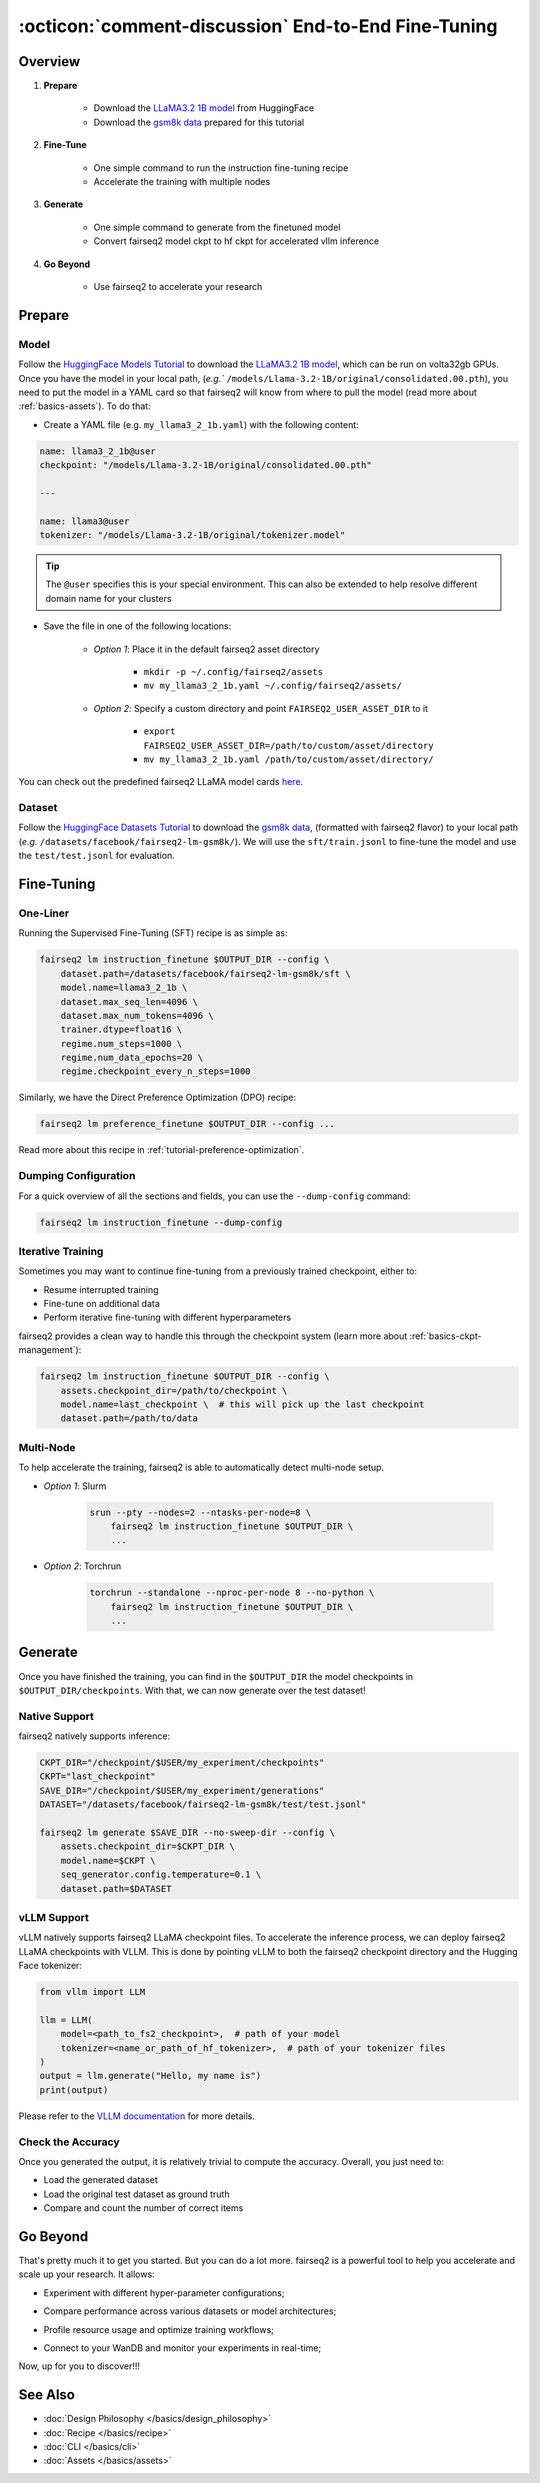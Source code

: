 .. _tutorial-end-to-end-fine-tuning:

====================================================
:octicon:`comment-discussion` End-to-End Fine-Tuning
====================================================

.. dropdown:: What you will learn
    :icon: multi-select
    :animate: fade-in

    * How to customize your assets (`e.g.` models, datasets, tokenizers)

    * How to run instruction fine-tuning recipe

    * How to use fairseq2 to generate (inference)

    * How to convert fairseq2 ckpt to huggingface ckpt for accelerated vllm inference

    * How to run fairseq2 with multiple nodes

.. dropdown:: Prerequisites
    :icon: multi-select
    :animate: fade-in

    * Get familiar with fairseq2 basics (:ref:`basics-overview`)

    * Ensure you have fairseq2 installed (:ref:`installation`)


Overview
--------

#. **Prepare**

    * Download the `LLaMA3.2 1B model`_ from HuggingFace

    * Download the `gsm8k data`_ prepared for this tutorial

#. **Fine-Tune**

    * One simple command to run the instruction fine-tuning recipe

    * Accelerate the training with multiple nodes

#. **Generate**

    * One simple command to generate from the finetuned model

    * Convert fairseq2 model ckpt to hf ckpt for accelerated vllm inference

#. **Go Beyond**

    * Use fairseq2 to accelerate your research


Prepare
-------


Model
^^^^^

Follow the `HuggingFace Models Tutorial`_ to download the `LLaMA3.2 1B model`_, which can be run on volta32gb GPUs.
Once you have the model in your local path, (`e.g.`` ``/models/Llama-3.2-1B/original/consolidated.00.pth``), 
you need to put the model in a YAML card so that fairseq2 will know from where to pull the model 
(read more about :ref:`basics-assets`). To do that:

* Create a YAML file (e.g. ``my_llama3_2_1b.yaml``) with the following content:

.. code-block:: yaml

    name: llama3_2_1b@user
    checkpoint: "/models/Llama-3.2-1B/original/consolidated.00.pth"

    ---

    name: llama3@user
    tokenizer: "/models/Llama-3.2-1B/original/tokenizer.model"

.. tip::

    The ``@user`` specifies this is your special environment. This can also be extended to help resolve different domain name for your clusters


* Save the file in one of the following locations:

    * `Option 1`: Place it in the default fairseq2 asset directory

        * ``mkdir -p ~/.config/fairseq2/assets``

        * ``mv my_llama3_2_1b.yaml ~/.config/fairseq2/assets/``

    * `Option 2`: Specify a custom directory and point ``FAIRSEQ2_USER_ASSET_DIR`` to it

        * ``export FAIRSEQ2_USER_ASSET_DIR=/path/to/custom/asset/directory``

        * ``mv my_llama3_2_1b.yaml /path/to/custom/asset/directory/``

You can check out the predefined fairseq2 LLaMA model cards `here`_.

Dataset
^^^^^^^

Follow the `HuggingFace Datasets Tutorial`_ to download the `gsm8k data`_, (formatted with fairseq2 flavor) to your local path (`e.g.` ``/datasets/facebook/fairseq2-lm-gsm8k/``).
We will use the ``sft/train.jsonl`` to fine-tune the model and use the ``test/test.jsonl`` for evaluation.


Fine-Tuning
-----------

One-Liner
^^^^^^^^^

Running the Supervised Fine-Tuning (SFT) recipe is as simple as:

.. code-block:: bash

    fairseq2 lm instruction_finetune $OUTPUT_DIR --config \
        dataset.path=/datasets/facebook/fairseq2-lm-gsm8k/sft \
        model.name=llama3_2_1b \
        dataset.max_seq_len=4096 \
        dataset.max_num_tokens=4096 \
        trainer.dtype=float16 \
        regime.num_steps=1000 \
        regime.num_data_epochs=20 \
        regime.checkpoint_every_n_steps=1000


Similarly, we have the Direct Preference Optimization (DPO) recipe:

.. code-block:: bash

    fairseq2 lm preference_finetune $OUTPUT_DIR --config ...

Read more about this recipe in :ref:`tutorial-preference-optimization`.

.. dropdown:: You can also put the configuration in a YAML file
    :icon: code
    :animate: fade-in

    .. code-block:: yaml

        # /configs/example.yaml
        dataset:
            _set_:
                path: /datasets/facebook/fairseq2-lm-gsm8k/sft
                max_seq_len: 4096
                max_num_tokens: 4096
                max_seq_len: 4096
        model:
            _set_:
                name: llama3_2_1b
        trainer:
            _set_:
                dtype: float16  # volta32gb gpus do not support bfloat16
        regime:
            _set_:
                num_steps: 1000
                num_data_epochs: 20
                checkpoint_every_n_steps: 1000
                keep_last_n_checkpoints: 1
                keep_last_n_models: 1
                publish_metrics_every_n_steps: 5

    Then run:

    .. code-block:: bash

        CONFIG_FILE=/configs/example.yaml
        fairseq2 lm instruction_finetune $OUTPUT_DIR --config-file $CONFIG_FILE

    For more details about the recipe configuration, please refer to :ref:`basics-recipe`.

Dumping Configuration
^^^^^^^^^^^^^^^^^^^^^

For a quick overview of all the sections and fields, you can use the ``--dump-config`` command:

.. code-block:: bash

    fairseq2 lm instruction_finetune --dump-config


Iterative Training
^^^^^^^^^^^^^^^^^^

Sometimes you may want to continue fine-tuning from a previously trained checkpoint, either to:

- Resume interrupted training
- Fine-tune on additional data
- Perform iterative fine-tuning with different hyperparameters

fairseq2 provides a clean way to handle this through the checkpoint system (learn more about :ref:`basics-ckpt-management`):


.. code-block:: bash

    fairseq2 lm instruction_finetune $OUTPUT_DIR --config \
        assets.checkpoint_dir=/path/to/checkpoint \
        model.name=last_checkpoint \  # this will pick up the last checkpoint
        dataset.path=/path/to/data

.. dropdown:: To pick up a specific checkpoint
    :icon: code
    :animate: fade-in

    .. code-block:: bash

        CKPT_DIR="/checkpoint/user/experiments/run_0/checkpoints"
        CKPT="checkpoint_step_1000"  # e.g. checkpoint of step 1000

        fairseq2 lm instruction_finetune $OUTPUT_DIR --config \
            assets.checkpoint_dir=$CKPT_DIR \
            model.name=$CKPT \
            dataset.path=/path/to/new/data \
            dataset.max_num_tokens=4096 \
            trainer.dtype=float16


    .. note::

        If you want to pick a specific checkpoint instead of the last checkpoint, the ``model`` parameter must be set to ``checkpoint_step_X`` where X matches the step number of the checkpoint you want to load.

.. dropdown:: A more detailed example
    :icon: code
    :animate: fade-in

    For iterative fine-tuning across different datasets or with different hyperparameters:

    .. code-block:: yaml

        # config.yaml
        # First stage - train on dataset A
        dataset:
            _set_:
                path: /path/to/dataset_A
        model:
            _set_:
                name: llama3_2_1b
        regime:
            _set_:
                num_steps: 1000
        optimizer:
            _set_:
                name: adamw
            config:
                _set_:
                    lr: 1e-5
        # ... other config

    Then run the following commands in bash:

    .. code-block:: bash

        # First stage
        fairseq2 lm instruction_finetune run1_output --config-file config.yaml

        # Second stage - continue from first stage checkpoint
        fairseq2 lm instruction_finetune run2_output --config \
            assets.checkpoint_dir=run1_output/checkpoints \
            model.name=checkpoint_step_1000 \
            dataset.path=/path/to/dataset_B \
            optimizer.config.lr=5e-6  # Lower learning rate for second stage
            regime.num_steps=500

    .. tip::

        When doing iterative fine-tuning:

        - Generally use a lower learning rate in later stages
        - Consider reducing the number of steps for later stages
        - You may want to adjust the validation frequency
        - Make sure to track metrics to compare performance across stages

Multi-Node
^^^^^^^^^^

To help accelerate the training, fairseq2 is able to automatically detect multi-node setup.

- `Option 1`: Slurm

    .. code-block:: bash

        srun --pty --nodes=2 --ntasks-per-node=8 \
            fairseq2 lm instruction_finetune $OUTPUT_DIR \
            ...

- `Option 2`: Torchrun

    .. code-block:: bash

        torchrun --standalone --nproc-per-node 8 --no-python \
            fairseq2 lm instruction_finetune $OUTPUT_DIR \
            ...

Generate
--------

Once you have finished the training, you can find in the ``$OUTPUT_DIR`` the model checkpoints in ``$OUTPUT_DIR/checkpoints``. With that, we can now generate over the test dataset!


Native Support
^^^^^^^^^^^^^^

fairseq2 natively supports inference:

.. code-block:: bash

    CKPT_DIR="/checkpoint/$USER/my_experiment/checkpoints"
    CKPT="last_checkpoint"
    SAVE_DIR="/checkpoint/$USER/my_experiment/generations"
    DATASET="/datasets/facebook/fairseq2-lm-gsm8k/test/test.jsonl"

    fairseq2 lm generate $SAVE_DIR --no-sweep-dir --config \
        assets.checkpoint_dir=$CKPT_DIR \
        model.name=$CKPT \
        seq_generator.config.temperature=0.1 \
        dataset.path=$DATASET


vLLM Support
^^^^^^^^^^^^


vLLM natively supports fairseq2 LLaMA checkpoint files. To accelerate the inference
process, we can deploy fairseq2 LLaMA checkpoints with VLLM. This is done by
pointing vLLM to both the fairseq2 checkpoint directory and the Hugging Face tokenizer:

.. code-block:: python

    from vllm import LLM

    llm = LLM(
        model=<path_to_fs2_checkpoint>,  # path of your model
        tokenizer=<name_or_path_of_hf_tokenizer>,  # path of your tokenizer files
    )
    output = llm.generate("Hello, my name is")
    print(output)

Please refer to the `VLLM documentation`_ for more details.


Check the Accuracy
^^^^^^^^^^^^^^^^^^

Once you generated the output, it is relatively trivial to compute the accuracy. Overall, you just need to:

* Load the generated dataset

* Load the original test dataset as ground truth

* Compare and count the number of correct items

.. dropdown:: Some example utils functions
    :icon: code
    :animate: fade-in

    .. code-block:: python

        import re

        ANS_RE = re.compile(r"#### (\-?[0-9\.\,]+)")
        INVALID_ANS = "[invalid]"


        def extract_answer(completion: str) -> str:
            """
            Extract the answer from the completion.

            :param completion: The completion.
            :return: The answer.
            """
            global ANS_RE, INVALID_ANS
            match = ANS_RE.search(completion)
            if match:
                match_str = match.group(1).strip()
                match_str = match_str.replace(",", "")
                return match_str
            else:
                return INVALID_ANS


        def is_correct(model_completion: str, gt_example: str) -> bool:
            """
            Check if the model completion is correct.

            :param model_completion: The model completion.
            :param gt_example: The ground truth example.
            :return: True if the model completion is correct, False otherwise.
            """
            gt_answer = extract_answer(gt_example)
            assert gt_answer != INVALID_ANS
            return extract_answer(model_completion) == gt_answer


Go Beyond
---------


That's pretty much it to get you started. But you can do a lot more. fairseq2 is a powerful tool to help you accelerate and scale up your research. It allows:

* Experiment with different hyper-parameter configurations;

.. image:: /_static/img/tutorials/end_to_end_fine_tuning/tutorial_example_elements_per_second.png
    :width: 580px
    :align: center
    :alt: Elements per Second

* Compare performance across various datasets or model architectures;

.. image:: /_static/img/tutorials/end_to_end_fine_tuning/tutorial_example_accuracy.png
    :width: 580px
    :align: center
    :alt: Model Comparison

* Profile resource usage and optimize training workflows;

.. image:: /_static/img/tutorials/end_to_end_fine_tuning/tutorial_example_trace.png
    :width: 580px
    :align: center
    :alt: Tracing

* Connect to your WanDB and monitor your experiments in real-time;

.. image:: /_static/img/tutorials/end_to_end_fine_tuning/tutorial_example_wandb.png
    :width: 580px
    :align: center
    :alt: WandB

Now, up for you to discover!!!

See Also
--------

- :doc:`Design Philosophy </basics/design_philosophy>`
- :doc:`Recipe </basics/recipe>`
- :doc:`CLI </basics/cli>`
- :doc:`Assets </basics/assets>`


.. _LLaMA3.2 1B model: https://huggingface.co/meta-llama/Llama-3.2-1B/tree/main
.. _gsm8k data: https://huggingface.co/datasets/facebook/fairseq2-lm-gsm8k
.. _here: https://github.com/facebookresearch/fairseq2/blob/main/src/fairseq2/assets/cards/models/llama.yaml
.. _HuggingFace Models Tutorial: https://huggingface.co/docs/hub/en/models-downloading
.. _HuggingFace Datasets Tutorial: https://huggingface.co/docs/hub/en/datasets-downloading
.. _HF script: https://github.com/huggingface/transformers/blob/main/src/transformers/models/llama/convert_llama_weights_to_hf.py
.. _VLLM documentation: https://vllm.readthedocs.io/en/latest/
